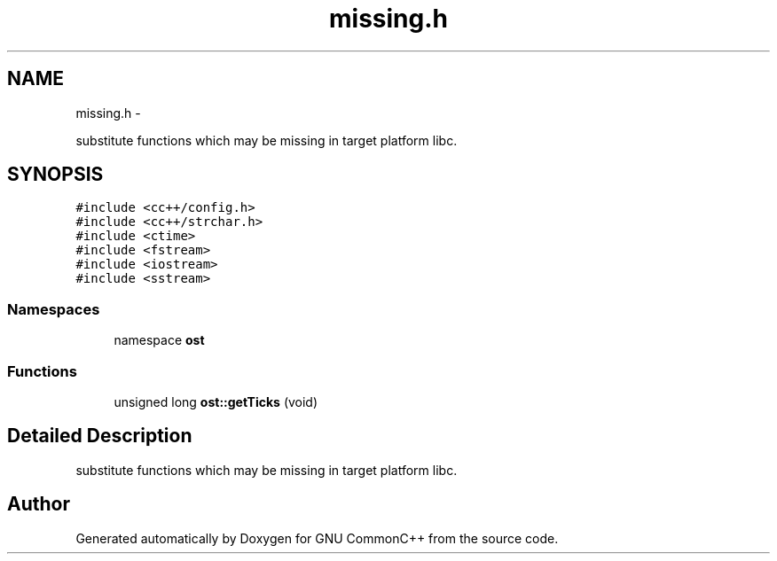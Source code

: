 .TH "missing.h" 3 "2 May 2010" "GNU CommonC++" \" -*- nroff -*-
.ad l
.nh
.SH NAME
missing.h \- 
.PP
substitute functions which may be missing in target platform libc.  

.SH SYNOPSIS
.br
.PP
\fC#include <cc++/config.h>\fP
.br
\fC#include <cc++/strchar.h>\fP
.br
\fC#include <ctime>\fP
.br
\fC#include <fstream>\fP
.br
\fC#include <iostream>\fP
.br
\fC#include <sstream>\fP
.br

.SS "Namespaces"

.in +1c
.ti -1c
.RI "namespace \fBost\fP"
.br
.in -1c
.SS "Functions"

.in +1c
.ti -1c
.RI "unsigned long \fBost::getTicks\fP (void)"
.br
.in -1c
.SH "Detailed Description"
.PP 
substitute functions which may be missing in target platform libc. 


.SH "Author"
.PP 
Generated automatically by Doxygen for GNU CommonC++ from the source code.
